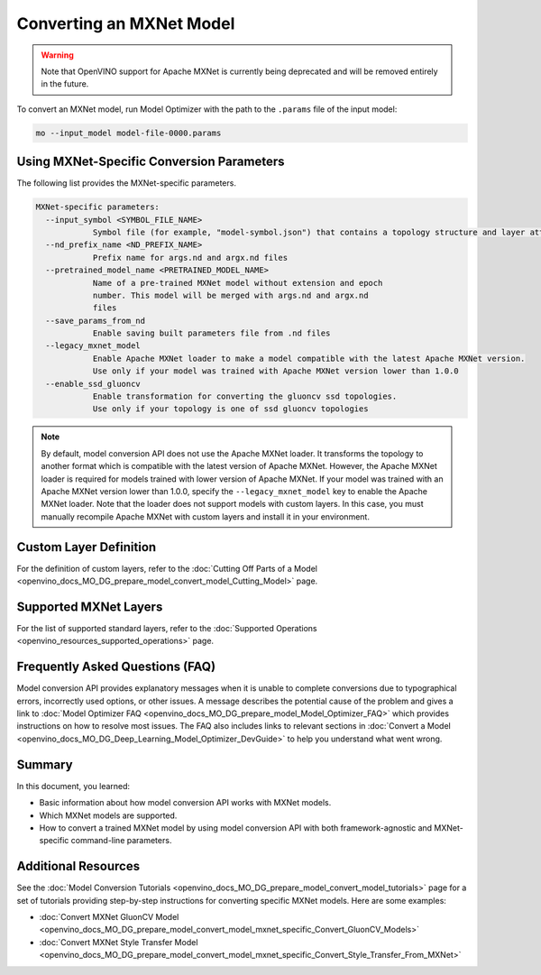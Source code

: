 .. {#openvino_docs_MO_DG_prepare_model_convert_model_Convert_Model_From_MxNet}

Converting an MXNet Model
=========================


.. meta::
   :description: Learn how to convert a model from the
                 MXNet format to the OpenVINO Intermediate Representation.


.. warning::

   Note that OpenVINO support for Apache MXNet is currently being deprecated and will be removed entirely in the future.

To convert an MXNet model, run Model Optimizer with the path to the ``.params`` file of the input model:

.. code-block:: sh

  mo --input_model model-file-0000.params


Using MXNet-Specific Conversion Parameters
##########################################

The following list provides the MXNet-specific parameters.

.. code-block:: sh

  MXNet-specific parameters:
    --input_symbol <SYMBOL_FILE_NAME>
              Symbol file (for example, "model-symbol.json") that contains a topology structure and layer attributes
    --nd_prefix_name <ND_PREFIX_NAME>
              Prefix name for args.nd and argx.nd files
    --pretrained_model_name <PRETRAINED_MODEL_NAME>
              Name of a pre-trained MXNet model without extension and epoch
              number. This model will be merged with args.nd and argx.nd
              files
    --save_params_from_nd
              Enable saving built parameters file from .nd files
    --legacy_mxnet_model
              Enable Apache MXNet loader to make a model compatible with the latest Apache MXNet version.
              Use only if your model was trained with Apache MXNet version lower than 1.0.0
    --enable_ssd_gluoncv
              Enable transformation for converting the gluoncv ssd topologies.
              Use only if your topology is one of ssd gluoncv topologies


.. note::

   By default, model conversion API does not use the Apache MXNet loader. It transforms the topology to another format which is compatible with the latest version of Apache MXNet. However, the Apache MXNet loader is required for models trained with lower version of Apache MXNet. If your model was trained with an Apache MXNet version lower than 1.0.0, specify the ``--legacy_mxnet_model`` key to enable the Apache MXNet loader. Note that the loader does not support models with custom layers. In this case, you must manually recompile Apache MXNet with custom layers and install it in your environment.

Custom Layer Definition
#######################

For the definition of custom layers, refer to the :doc:`Cutting Off Parts of a Model <openvino_docs_MO_DG_prepare_model_convert_model_Cutting_Model>` page.

Supported MXNet Layers
#######################

For the list of supported standard layers, refer to the :doc:`Supported Operations <openvino_resources_supported_operations>` page.

Frequently Asked Questions (FAQ)
################################

Model conversion API provides explanatory messages when it is unable to complete conversions due to typographical errors, incorrectly used options, or other issues. A message describes the potential cause of the problem and gives a link to :doc:`Model Optimizer FAQ <openvino_docs_MO_DG_prepare_model_Model_Optimizer_FAQ>` which provides instructions on how to resolve most issues. The FAQ also includes links to relevant sections in :doc:`Convert a Model <openvino_docs_MO_DG_Deep_Learning_Model_Optimizer_DevGuide>` to help you understand what went wrong.

Summary
########

In this document, you learned:

* Basic information about how model conversion API works with MXNet models.
* Which MXNet models are supported.
* How to convert a trained MXNet model by using model conversion API with both framework-agnostic and MXNet-specific command-line parameters.

Additional Resources
####################

See the :doc:`Model Conversion Tutorials <openvino_docs_MO_DG_prepare_model_convert_model_tutorials>` page for a set of tutorials providing step-by-step instructions for converting specific MXNet models. Here are some examples:

* :doc:`Convert MXNet GluonCV Model <openvino_docs_MO_DG_prepare_model_convert_model_mxnet_specific_Convert_GluonCV_Models>`
* :doc:`Convert MXNet Style Transfer Model <openvino_docs_MO_DG_prepare_model_convert_model_mxnet_specific_Convert_Style_Transfer_From_MXNet>`

